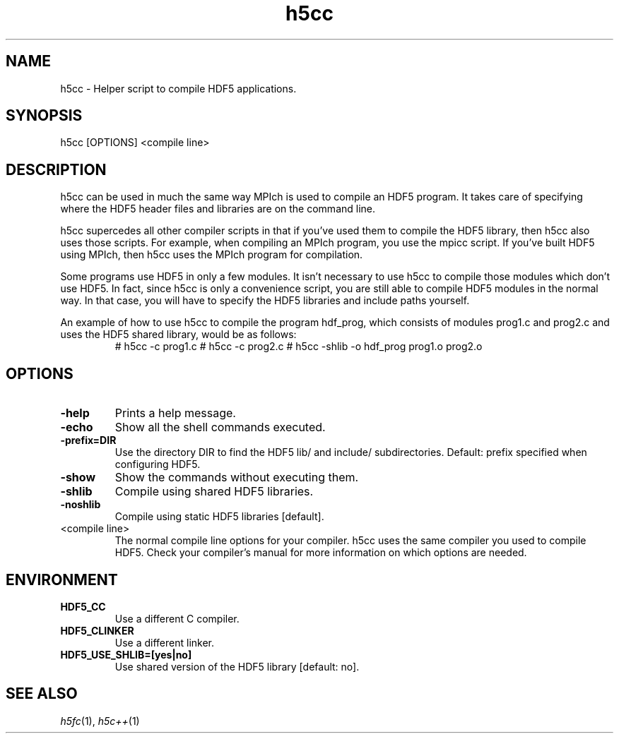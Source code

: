 .TH "h5cc" 1
.SH NAME
h5cc \- Helper script to compile HDF5 applications. 
.SH SYNOPSIS
h5cc [OPTIONS] <compile line> 
.SH DESCRIPTION
h5cc can be used in much the same way MPIch is used to compile an HDF5 program. It takes care of specifying where the HDF5 header files and libraries are on the command line.
.PP
h5cc supercedes all other compiler scripts in that if you've used them to compile the HDF5 library, then h5cc also uses those scripts. For example, when compiling an MPIch program, you use the mpicc script. If you've built HDF5 using MPIch, then h5cc uses the MPIch program for compilation.
.PP
Some programs use HDF5 in only a few modules. It isn't necessary to use h5cc to compile those modules which don't use HDF5. In fact, since h5cc is only a convenience script, you are still able to compile HDF5 modules in the normal way. In that case, you will have to specify the HDF5 libraries and include paths yourself.
.PP
An example of how to use h5cc to compile the program hdf_prog, which consists of modules prog1.c and prog2.c and uses the HDF5 shared library, would be as follows:
.RS
# h5cc -c prog1.c
# h5cc -c prog2.c
# h5cc -shlib -o hdf_prog prog1.o prog2.o
.RE        
.SH OPTIONS
.TP
.B \-help
Prints a help message. 
.TP
.B \-echo
Show all the shell commands executed. 
.TP
.B \-prefix=DIR
Use the directory DIR to find the HDF5 lib/ and include/ subdirectories.  Default: prefix specified when configuring HDF5. 
.TP
.B \-show
Show the commands without executing them. 
.TP
.B \-shlib
Compile using shared HDF5 libraries. 
.TP
.B \-noshlib
Compile using static HDF5 libraries [default]. 
.TP
<compile line>
The normal compile line options for your compiler. h5cc uses the same compiler you used to compile HDF5. Check your compiler's manual for more information on which options are needed. 
.SH ENVIRONMENT
.TP
.B HDF5_CC
Use a different C compiler. 
.TP
.B HDF5_CLINKER
Use a different linker. 
.TP
.B HDF5_USE_SHLIB=[yes|no]
Use shared version of the HDF5 library [default: no]. 
.SH "SEE ALSO"
\&\fIh5fc\fR\|(1), \fIh5c++\fR\|(1)

